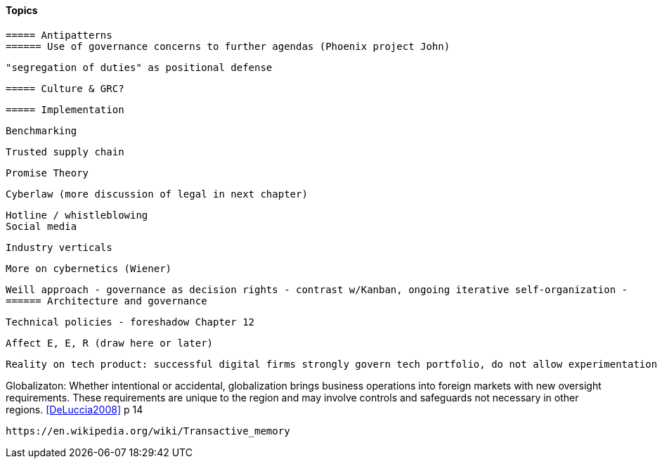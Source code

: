 
==== Topics

 ===== Antipatterns
 ====== Use of governance concerns to further agendas (Phoenix project John)

 "segregation of duties" as positional defense

 ===== Culture & GRC?

 ===== Implementation

 Benchmarking

 Trusted supply chain

 Promise Theory

 Cyberlaw (more discussion of legal in next chapter)

 Hotline / whistleblowing
 Social media

 Industry verticals

 More on cybernetics (Wiener)

 Weill approach - governance as decision rights - contrast w/Kanban, ongoing iterative self-organization -
 ====== Architecture and governance

  Technical policies - foreshadow Chapter 12

  Affect E, E, R (draw here or later)

  Reality on tech product: successful digital firms strongly govern tech portfolio, do not allow experimentation that could expand base tech footprint. See chapter 12.

Globalizaton: Whether intentional or accidental, globalization brings business operations into foreign markets with new oversight requirements. These requirements are unique to the region and may involve controls and safeguards not necessary in other regions. <<DeLuccia2008>> p 14

 https://en.wikipedia.org/wiki/Transactive_memory
